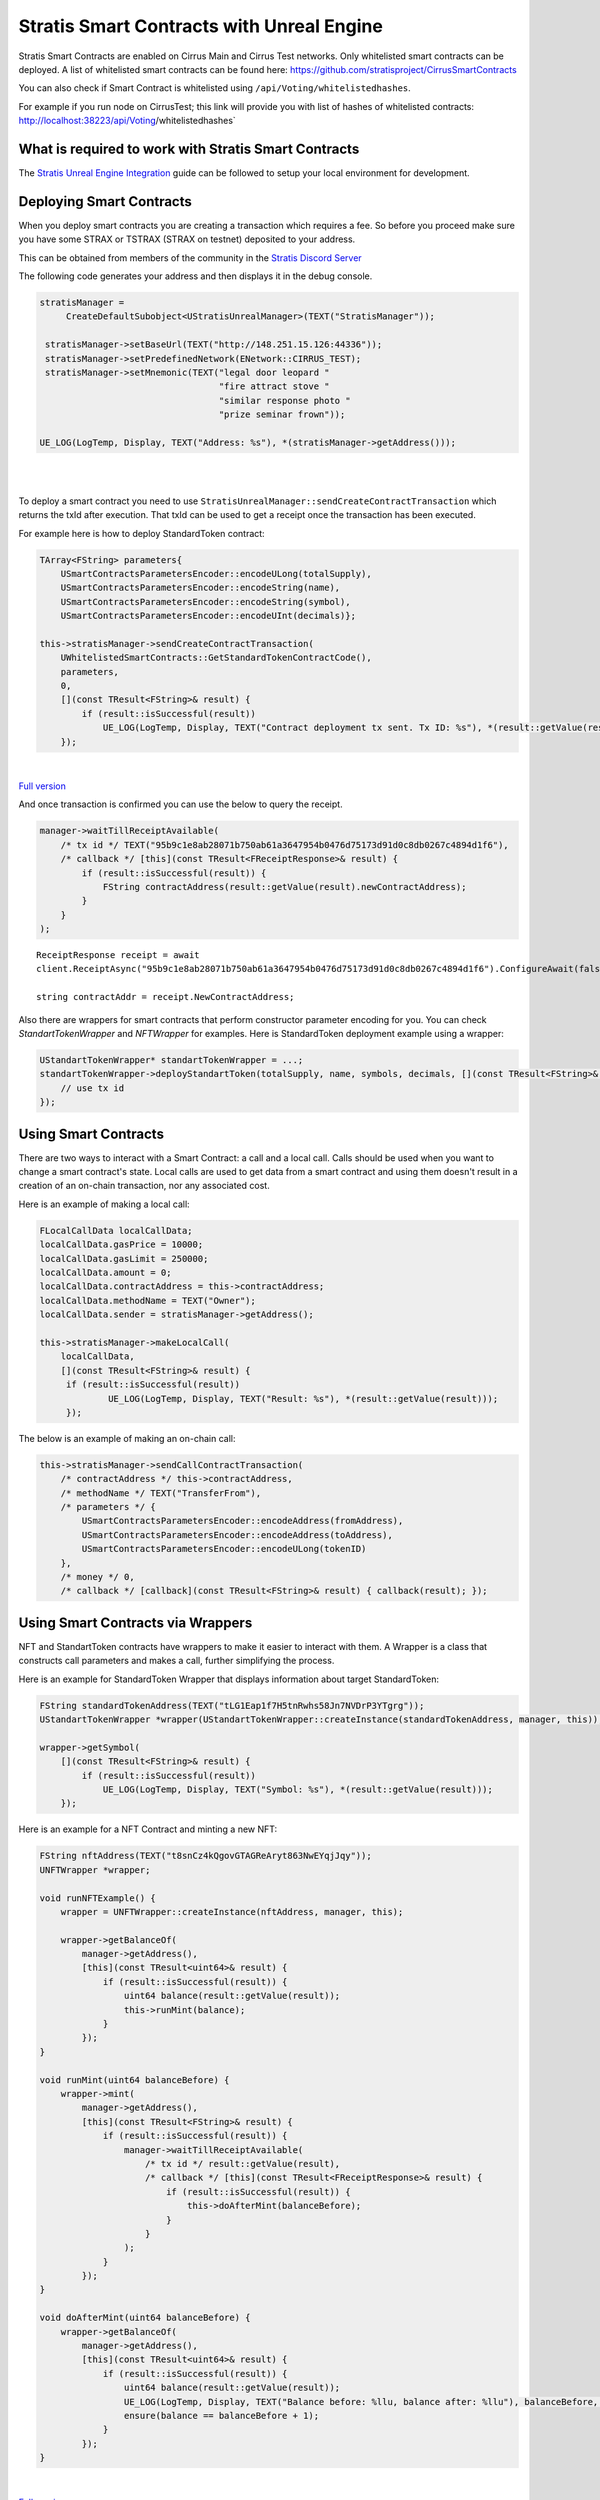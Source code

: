 Stratis Smart Contracts with Unreal Engine
==========================================

Stratis Smart Contracts are enabled on Cirrus Main and Cirrus Test
networks. Only whitelisted smart contracts can be deployed. A list of
whitelisted smart contracts can be found here:
https://github.com/stratisproject/CirrusSmartContracts

You can also check if Smart Contract is whitelisted using
``/api/Voting/whitelistedhashes``. 

For example if you run node on CirrusTest; this link will provide you with list of hashes of whitelisted
contracts: http://localhost:38223/api/Voting/whitelistedhashes`

What is required to work with Stratis Smart Contracts
~~~~~~~~~~~~~~~~~~~~~~~~~~~~~~~~~~~~~~~~~~~~~~~~~~~~~

The `Stratis Unreal Engine Integration <https://academy.stratisplatform.com/Developer%20Resources/UnrealEngine/Integration/UnrealIntegration.html>`_ guide can be followed to setup your local environment for development.

Deploying Smart Contracts
~~~~~~~~~~~~~~~~~~~~~~~~~

When you deploy smart contracts you are creating a transaction which
requires a fee. So before you proceed make sure you have some STRAX or
TSTRAX (STRAX on testnet) deposited to your address.

This can be obtained from members of the community in the `Stratis Discord Server <https://discord.gg/P5ZsX37M4X>`_

The following code generates your address and then displays it in the debug
console.

.. raw:: html

   <details>
   <summary><a>C++ version</a></summary>

.. code-block:: cpp

    stratisManager =
         CreateDefaultSubobject<UStratisUnrealManager>(TEXT("StratisManager"));

     stratisManager->setBaseUrl(TEXT("http://148.251.15.126:44336"));
     stratisManager->setPredefinedNetwork(ENetwork::CIRRUS_TEST);
     stratisManager->setMnemonic(TEXT("legal door leopard "
                                      "fire attract stove "
                                      "similar response photo "
                                      "prize seminar frown"));

    UE_LOG(LogTemp, Display, TEXT("Address: %s"), *(stratisManager->getAddress()));

.. raw:: html

   </details>

.. raw:: html

   <details>
   <summary><a>Blueprint version</a></summary>

.. image:: images/initialize-manager.png
   :target: images/initialize-manager.png
   :alt: Object construction

|

.. image:: images/get-address.png
   :target: images/get-address.png
   :alt: Address printer

|

.. raw:: html

   </details>

To deploy a smart contract you need to use ``StratisUnrealManager::sendCreateContractTransaction`` which returns the txId after execution. That txId can be used to get a receipt once the transaction has been executed. 

For example here is how to deploy StandardToken contract: 

.. raw:: html

   <details>
   <summary><a>C++ version</a></summary>

.. code-block:: cpp

    TArray<FString> parameters{
        USmartContractsParametersEncoder::encodeULong(totalSupply),
        USmartContractsParametersEncoder::encodeString(name),
        USmartContractsParametersEncoder::encodeString(symbol),
        USmartContractsParametersEncoder::encodeUInt(decimals)};

    this->stratisManager->sendCreateContractTransaction(
        UWhitelistedSmartContracts::GetStandardTokenContractCode(),
        parameters, 
        0,
        [](const TResult<FString>& result) { 
            if (result::isSuccessful(result))
                UE_LOG(LogTemp, Display, TEXT("Contract deployment tx sent. Tx ID: %s"), *(result::getValue(result)));
        });

.. raw:: html

   </details>

.. raw:: html

   <details>
   <summary><a>Blueprint version</a></summary>

.. image:: images/deploy-standard-token-manual.png
   :target: images/deploy-standard-token-manual.png
   :alt: Deploy Standard Token

|

`Full version <https://blueprintue.com/blueprint/drnhczve/>`_

.. raw:: html

   </details>

And once transaction is confirmed you can use the below to query the receipt.

.. raw:: html

   <details>
   <summary><a>C++ version</a></summary>

.. code-block:: cpp
    
    manager->waitTillReceiptAvailable(
        /* tx id */ TEXT("95b9c1e8ab28071b750ab61a3647954b0476d75173d91d0c8db0267c4894d1f6"),
        /* callback */ [this](const TResult<FReceiptResponse>& result) {
            if (result::isSuccessful(result)) {
                FString contractAddress(result::getValue(result).newContractAddress);
            }
        }
    );

.. raw:: html

   </details>

.. raw:: html

   <details>
   <summary><a>Blueprint version</a></summary>

.. image:: images/wait-receipt.png
   :target: images/wait-receipt.png
   :alt: Wait for receipt

.. raw:: html

   </details>

::

    ReceiptResponse receipt = await
    client.ReceiptAsync("95b9c1e8ab28071b750ab61a3647954b0476d75173d91d0c8db0267c4894d1f6").ConfigureAwait(false);

    string contractAddr = receipt.NewContractAddress;

Also there are wrappers for smart contracts that perform constructor parameter encoding for you. You can check `StandartTokenWrapper` and `NFTWrapper` for examples.  Here is StandardToken deployment example using a wrapper: 

.. raw:: html

   <details>
   <summary><a>C++ version</a></summary>

.. code-block:: cpp

    UStandartTokenWrapper* standartTokenWrapper = ...;
    standartTokenWrapper->deployStandartToken(totalSupply, name, symbols, decimals, [](const TResult<FString>& result) {
        // use tx id
    });

.. raw:: html

   </details>

.. raw:: html

   <details>
   <summary><a>Blueprint version</a></summary>

.. image:: images/deploy-standard-token-wrapper.png
   :target: images/deploy-standard-token-wrapper.png
   :alt: Deploy StandardToken via wrapper

.. raw:: html

   </details>

Using Smart Contracts
~~~~~~~~~~~~~~~~~~~~~

There are two ways to interact with a Smart Contract: a call and a local call. Calls should be used when you want to change a smart contract's state. Local calls are used to get data from a smart contract and using them doesn't result in a creation of an on-chain transaction, nor any associated cost. 

Here is an example of making a local call: 

.. raw:: html

   <details>
   <summary><a>C++ version</a></summary>

.. code-block:: cpp

   FLocalCallData localCallData;
   localCallData.gasPrice = 10000;
   localCallData.gasLimit = 250000;
   localCallData.amount = 0;
   localCallData.contractAddress = this->contractAddress;
   localCallData.methodName = TEXT("Owner");
   localCallData.sender = stratisManager->getAddress();

   this->stratisManager->makeLocalCall(
       localCallData,
       [](const TResult<FString>& result) { 
        if (result::isSuccessful(result))
                UE_LOG(LogTemp, Display, TEXT("Result: %s"), *(result::getValue(result)));
        });

.. raw:: html

   </details>

.. raw:: html

   <details>
   <summary><a>Blueprint version</a></summary>

.. image:: images/5-local-call-example.png
   :target: images/5-local-call-example.png
   :alt: Local call example

.. raw:: html

   </details>

The below is an example of making an on-chain call: 

.. raw:: html

   <details>
   <summary><a>C++ version</a></summary>

.. code-block:: cpp

    this->stratisManager->sendCallContractTransaction(
        /* contractAddress */ this->contractAddress, 
        /* methodName */ TEXT("TransferFrom"),
        /* parameters */ {
            USmartContractsParametersEncoder::encodeAddress(fromAddress),
            USmartContractsParametersEncoder::encodeAddress(toAddress),
            USmartContractsParametersEncoder::encodeULong(tokenID)
        },
        /* money */ 0, 
        /* callback */ [callback](const TResult<FString>& result) { callback(result); });

.. raw:: html

   </details>

.. raw:: html

   <details>
   <summary><a>Blueprint version</a></summary>

.. image:: images/3-call-contract-example.png
   :target: images/3-call-contract-example.png
   :alt: Call contract example

.. raw:: html

   </details>

Using Smart Contracts via Wrappers
~~~~~~~~~~~~~~~~~~~~~~~~~~~~~~~~~~

NFT and StandartToken contracts have wrappers to make it easier to interact with them. A Wrapper is a class that constructs call parameters and makes a call, further simplifying the process. 

Here is an example for StandardToken Wrapper that displays information about target StandardToken: 

.. raw:: html

   <details>
   <summary><a>C++ version</a></summary>

.. code-block:: cpp

    FString standardTokenAddress(TEXT("tLG1Eap1f7H5tnRwhs58Jn7NVDrP3YTgrg"));
    UStandartTokenWrapper *wrapper(UStandartTokenWrapper::createInstance(standardTokenAddress, manager, this));

    wrapper->getSymbol(
        [](const TResult<FString>& result) { 
            if (result::isSuccessful(result))
                UE_LOG(LogTemp, Display, TEXT("Symbol: %s"), *(result::getValue(result)));
        });

.. raw:: html

   </details>

.. raw:: html

   <details>
   <summary><a>Blueprint version</a></summary>

.. image:: images/standard-token-get-symbol.png
   :target: images/standard-token-get-symbol.png
   :alt: Get StandardToken symbol

.. raw:: html

   </details>

Here is an example for a NFT Contract and minting a new NFT: 

.. raw:: html

   <details>
   <summary><a>C++ version</a></summary>

.. code-block:: cpp

    FString nftAddress(TEXT("t8snCz4kQgovGTAGReAryt863NwEYqjJqy"));
    UNFTWrapper *wrapper;

    void runNFTExample() {
        wrapper = UNFTWrapper::createInstance(nftAddress, manager, this);

        wrapper->getBalanceOf(
            manager->getAddress(),
            [this](const TResult<uint64>& result) { 
                if (result::isSuccessful(result)) {
                    uint64 balance(result::getValue(result));
                    this->runMint(balance);
                }
            });
    }

    void runMint(uint64 balanceBefore) {
        wrapper->mint(
            manager->getAddress(),
            [this](const TResult<FString>& result) { 
                if (result::isSuccessful(result)) {
                    manager->waitTillReceiptAvailable(
                        /* tx id */ result::getValue(result),
                        /* callback */ [this](const TResult<FReceiptResponse>& result) {
                            if (result::isSuccessful(result)) {
                                this->doAfterMint(balanceBefore);
                            }
                        }
                    );
                }
            });
    }

    void doAfterMint(uint64 balanceBefore) {
        wrapper->getBalanceOf(
            manager->getAddress(),
            [this](const TResult<uint64>& result) { 
                if (result::isSuccessful(result)) {
                    uint64 balance(result::getValue(result));
                    UE_LOG(LogTemp, Display, TEXT("Balance before: %llu, balance after: %llu"), balanceBefore, balance); 
                    ensure(balance == balanceBefore + 1);
                }
            });
    }

.. raw:: html

   </details>

.. raw:: html

   <details>
   <summary><a>Blueprint version</a></summary>

.. image:: images/mint-and-check-balance.png
   :target: images/mint-and-check-balance.png
   :alt: Mint NFT and check balance

|

`Full version <https://blueprintue.com/blueprint/0gdbqgff/>`_

.. raw:: html

   </details>

